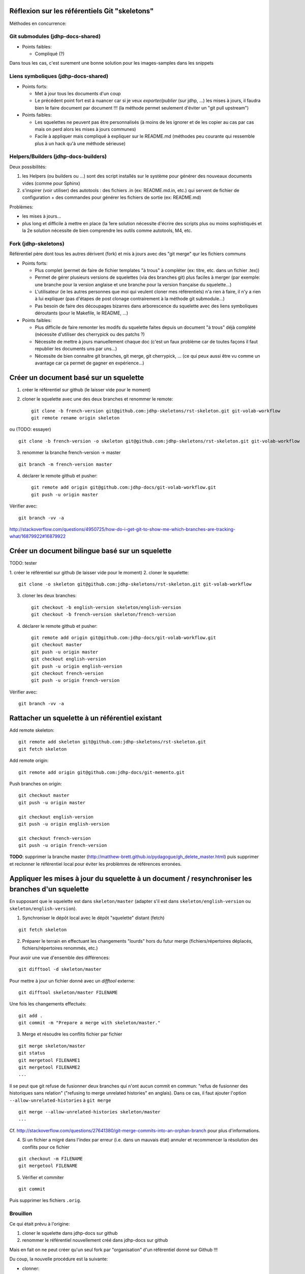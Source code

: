 Réflexion sur les référentiels Git "skeletons"
==============================================

Méthodes en concurrence:

Git submodules (jdhp-docs-shared)
---------------------------------

-  Points faibles:

   -  Compliqué (?)

Dans tous les cas, c'est surement une bonne solution pour les
images-samples dans les snippets

Liens symboliques (jdhp-docs-shared)
------------------------------------

-  Points forts:

   -  Met à jour tous les documents d'un coup
   -  Le précédent point fort est à nuancer car si je veux
      *exporter/publier* (sur jdhp, ...) les mises à jours, il faudra
      bien le faire document par document !!! (la méthode permet
      seulement d'éviter un "git pull upstream")

-  Points faibles:

   -  Les squelettes ne peuvent pas être personnalisés (à moins de les
      ignorer et de les copier au cas par cas mais on perd alors les
      mises à jours communes)
   -  Facile à appliquer mais compliqué à expliquer sur le README.md
      (méthodes peu courante qui ressemble plus à un hack qu'à une
      méthode sérieuse)

Helpers/Builders (jdhp-docs-builders)
-------------------------------------

Deux possibilités:

#. les Helpers (ou builders ou ...) sont des script installés sur le
   système pour générer des nouveaux documents vides (comme pour Sphinx)
#. s'inspirer (voir utiliser) des autotools : des fichiers .in (ex:
   README.md.in, etc.) qui servent de fichier de configuration + des
   commandes pour générer les fichiers de sortie (ex: README.md)

Problèmes:

-  les mises à jours...
-  plus long et difficile à mettre en place (la 1ere solution nécessite
   d'écrire des scripts plus ou moins sophistiqués et la 2e solution
   nécessite de bien comprendre les outils comme autotools, M4, etc.

Fork (jdhp-skeletons)
---------------------

Référentiel père dont tous les autres dérivent (fork) et mis à jours
avec des "git merge" qur les fichiers communs

-  Points forts:

   -  Plus complet (permet de faire de fichier templates "à trous" à
      compléter (ex: titre, etc. dans un fichier .tex))
   -  Permet de gérer plusieurs versions de squelettes (via des branches
      git) plus faciles à merger (par exemple: une branche pour la
      version anglaise et une branche pour la version française du
      squelette...)
   -  L'utilisateur (ie les autres personnes que moi qui veulent cloner
      mes référentiels) n'a rien à faire, il n'y a rien à lui expliquer
      (pas d'étapes de post clonage contrairement à la méthode git
      submodule...)
   -  Pas besoin de faire des découpages bizarres dans arborescence du
      squelette avec des liens symboliques déroutants (pour le Makefile,
      le README, ...)

-  Points faibles:

   -  Plus difficile de faire remonter les modifs du squelette faites
      depuis un document "à trous" déjà complété (nécessite d'utiliser
      des cherrypick ou des patchs ?)
   -  Nécessite de mettre à jours manuellement chaque doc (c'est un faux
      problème car de toutes façons il faut republier les documents uns
      par uns...)
   -  Nécessite de bien connaitre git branches, git merge, git
      cherrypick, ... (ce qui peux aussi être vu comme un avantage car
      ça permet de gagner en expérience...)

Créer un document basé sur un squelette
=======================================

1. créer le référentiel sur github (le laisser vide pour le moment)

2. cloner le squelette avec une des deux branches et renommer le remote::

    git clone -b french-version git@github.com:jdhp-skeletons/rst-skeleton.git git-volab-workflow
    git remote rename origin skeleton

ou (TODO: essayer)

::

    git clone -b french-version -o skeleton git@github.com:jdhp-skeletons/rst-skeleton.git git-volab-workflow

3. renommer la branche french-version -> master

::

    git branch -m french-version master

4. déclarer le remote github et pusher::

    git remote add origin git@github.com:jdhp-docs/git-volab-workflow.git
    git push -u origin master

Vérifier avec::

    git branch -vv -a

http://stackoverflow.com/questions/4950725/how-do-i-get-git-to-show-me-which-branches-are-tracking-what/16879922#16879922

Créer un document bilingue basé sur un squelette
================================================

TODO: tester

1. créer le référentiel sur github (le laisser vide pour le moment) 2.
cloner le squelette::

    git clone -o skeleton git@github.com:jdhp-skeletons/rst-skeleton.git git-volab-workflow

3. cloner les deux branches::

    git checkout -b english-version skeleton/english-version
    git checkout -b french-version skeleton/french-version

4. déclarer le remote github et pusher::

    git remote add origin git@github.com:jdhp-docs/git-volab-workflow.git
    git checkout master
    git push -u origin master
    git checkout english-version
    git push -u origin english-version
    git checkout french-version
    git push -u origin french-version

Vérifier avec::

    git branch -vv -a

Rattacher un squelette à un référentiel existant
================================================

Add remote skeleton::

    git remote add skeleton git@github.com:jdhp-skeletons/rst-skeleton.git
    git fetch skeleton

Add remote origin::

    git remote add origin git@github.com:jdhp-docs/git-memento.git

Push branches on origin::

    git checkout master
    git push -u origin master
    
    git checkout english-version
    git push -u origin english-version
    
    git checkout french-version
    git push -u origin french-version

**TODO**: supprimer la branche master
(http://matthew-brett.github.io/pydagogue/gh_delete_master.html) puis supprimer
et reclonner le référentiel local pour éviter les problèmres de références
erronées.

Appliquer les mises à jour du squelette à un document / resynchroniser les branches d'un squelette
==================================================================================================

En supposant que le squelette est dans ``skeleton/master`` (adapter s'il est
dans ``skeleton/english-version`` ou ``skeleton/english-version``).

1. Synchroniser le dépôt local avec le dépôt "squelette" distant (fetch)

::

    git fetch skeleton

2. Préparer le terrain en effectuant les changements "lourds" hors du futur
   merge (fichiers/répertoires déplacés, fichiers/répertoires renommés, etc.)

Pour avoir une vue d'ensemble des différences::

   git difftool -d skeleton/master

Pour mettre à jour un fichier donné avec un *difftool* externe::

   git difftool skeleton/master FILENAME

Une fois les changements effectués::

   git add . 
   git commit -m "Prepare a merge with skeleton/master."

3. Merge et résoudre les conflits fichier par fichier

::

   git merge skeleton/master
   git status
   git mergetool FILENAME1
   git mergetool FILENAME2
   ...

Il se peut que git refuse de fusionner deux branches qui n'ont aucun commit en
commun: "refus de fusionner des historiques sans relation" ("refusing to merge
unrelated histories" en anglais). Dans ce cas, il faut ajouter l'option
``--allow-unrelated-histories`` à ``git merge`` ::

   git merge --allow-unrelated-histories skeleton/master
   ...

Cf.
http://stackoverflow.com/questions/27641380/git-merge-commits-into-an-orphan-branch
pour plus d'informations.

4. Si un fichier a migré dans l'index par erreur (i.e. dans un mauvais état)
   annuler et recommencer la résolution des conflits pour ce fichier

::

   git checkout -m FILENAME
   git mergetool FILENAME

5. Vérifier et commiter

::

   git commit

Puis supprimer les fichiers ``.orig``.

.. http://stackoverflow.com/questions/449541/how-do-you-merge-selective-files-with-git-merge
.. http://stackoverflow.com/questions/10784523/how-do-i-merge-changes-to-a-single-file-rather-than-merging-commits/11593308#11593308

Brouillon
---------

Ce qui était prévu à l'origine:

#. cloner le squelette dans jdhp-docs sur github
#. renommer le référentiel nouvellement créé dans jdhp-docs sur github

Mais en fait on ne peut créer qu'un seul fork par "organisation" d'un
référentiel donné sur Github !!!

Du coup, la nouvelle procédure est la suivante:

- clonner::

    git clone git@github.com:jdhp-skeletons/rst-skeleton.git git-volab-workflow

- renommer le remote::

    git remote rename origin skeleton

- récupérer les branches du squelette::

    git checkout -b skeleton-french-version skeleton/french-version

http://stackoverflow.com/questions/2862590/how-to-replace-master-branch-in-git-entirely-from-another-branch

Alternative à étudier::

    git merge -s recursive -X theirs skeleton/french-version

Ou, dans le cas d'un document bilingue::

    git checkout -b skeleton-english-version skeleton/english-version
    git checkout -b skeleton-french-version skeleton/french-version

- déclarer le remote github et pusher::

    git remote add origin git@github.com:jdhp-docs/git-volab-workflow.git
    git push -u origin master
    
    mkdir git-volab-workflow
    cd git-volab-workflow/
    touch README.md
    git init
    git add README.md
    git commit -m "Initial commit."
    git remote add origin git@github.com:jdhp-docs/git-volab-workflow.git
    git push -u origin master

- ajouter le remote upstream (le squelette)::

    git remote add upstream git@github.com:jdhp-skeletons/rst-skeleton.git
    
    git checkout english-version
    ...
    git add .
    git commit -m "..."
    git push origin english-version
    git checkout master
    git merge english-version
    git push

Utiliser le squelette sur un document déjà existant::

    git clone ...
    git remote origin ...
    git remote upstream ...

